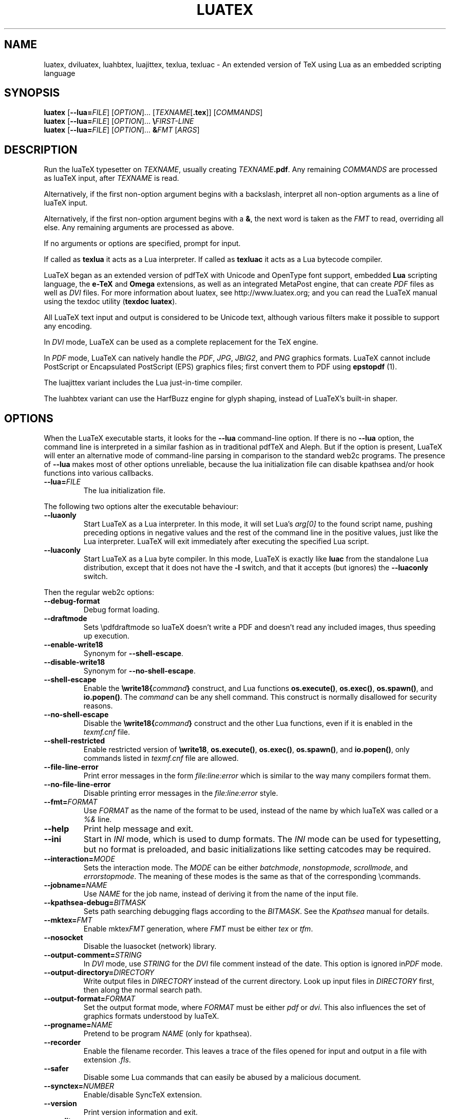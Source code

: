 .TH LUATEX 1 "17 November 2019" "Web2C 2025"
.\"=====================================================================
.if n .ds MF Metafont
.if t .ds MF Metafont
.if t .ds TX \fRT\\h'-0.1667m'\\v'0.20v'E\\v'-0.20v'\\h'-0.125m'X\fP
.if n .ds TX TeX
.if n .ds WB Web
.if t .ds WB W\s-2EB\s0
.\"=====================================================================
.SH NAME
luatex, dviluatex, luahbtex, luajittex, texlua, texluac \- An extended version of TeX using Lua as an embedded scripting language
.\"=====================================================================
.SH SYNOPSIS
.B luatex
.RB [ \-\-lua=\fIFILE\fP ]
.RI [ OPTION ].\|.\|.
.RI [ TEXNAME [ \fB.tex\fP ]]
.RI [ COMMANDS ]
.br
.B luatex
.RB [ \-\-lua=\fIFILE\fP ]
.RI [ OPTION ].\|.\|.
.BI \e FIRST\-LINE
.br
.B luatex
.RB [ \-\-lua=\fIFILE\fP ]
.RI [ OPTION ].\|.\|.
.BI & FMT
.RI [ ARGS ]
.\"=====================================================================
.SH DESCRIPTION
Run the lua\*(TX typesetter on
.IR TEXNAME ,
usually creating
.IR TEXNAME\fB.pdf\fP .
Any remaining
.I COMMANDS
are processed as lua\*(TX input, after
.I TEXNAME
is read.

Alternatively, if the first non\-option argument begins with a backslash,
interpret all non\-option arguments as a line of lua\*(TX input.

Alternatively, if the first non\-option argument begins with a \fB&\fR,
the
next word is taken as the \fIFMT\fR to read, overriding all else. Any
remaining arguments are processed as above.

If no arguments or options are specified, prompt for input.

If called as \fBtexlua\fR it acts as a Lua interpreter.
If called as \fBtexluac\fR it acts as a Lua bytecode compiler.

Lua\*(TX began as an extended version of pdf\*(TX with Unicode and OpenType
font support, embedded \fBLua\fR scripting language, the \fBe-\*(TX\fR
and \fBOmega\fR extensions, as well as an integrated MetaPost engine, that
can create \fIPDF\fR files as well as \fIDVI\fR files.
For more information about luatex, see http://www.luatex.org; and you can
read the Lua\*(TX manual using the texdoc utility (\fBtexdoc luatex\fR).

All Lua\*(TX text input and output is considered to be Unicode text,
although various filters make it possible to support any encoding.

In \fIDVI\fR mode, Lua\*(TX can be used as a complete replacement for
the \*(TX engine.

In \fIPDF\fR mode, Lua\*(TX can natively handle the \fIPDF\fR, \fIJPG\fR,
\fIJBIG2\fR, and \fIPNG\fR graphics formats.  Lua\*(TX cannot include
PostScript or Encapsulated PostScript (EPS) graphics files; first convert
them to PDF using \fBepstopdf\fR (1).

The luajittex variant includes the Lua just-in-time compiler.

The luahbtex variant can use the HarfBuzz engine for glyph shaping,
instead of Lua\*(TX's built-in shaper.

.\"=====================================================================
.SH "OPTIONS"
When the Lua\*(TX executable starts, it looks for the \fB\-\-lua\fR
command-line option.
If there is no \fB\-\-lua\fR option, the command line is interpreted in a
similar fashion as in traditional pdf\*(TX and Aleph. But if the option
is present, Lua\*(TX will enter an alternative mode of command-line parsing
in comparison to the standard web2c programs. The presence of \fB--lua\fR
makes most of other options unreliable, because the lua initialization
file can disable kpathsea and/or hook functions into various callbacks.
.ig
Here is the list of possibly affected switches/functionality, and why:
..
.TP
.BI "\-\-lua=" FILE
The lua initialization file.
.PP
The following two options alter the executable behaviour:
.TP
.B \-\-luaonly
Start Lua\*(TX as a Lua interpreter. In this mode, it will set Lua's
\fIarg[0]\fR to the found script name, pushing preceding options in
negative values and the rest of the command line in the positive values,
just like the Lua interpreter. Lua\*(TX will exit immediately after
executing the specified Lua script.
.TP
.BI \-\-luaconly
Start Lua\*(TX as a Lua byte compiler. In this mode, Lua\*(TX is exactly
like \fBluac\fR from the standalone Lua distribution, except that it
does not have the \fB\-l\fR switch, and that it accepts (but ignores)
the \fB\-\-luaconly\fR switch.
.PP
Then the regular web2c options:
.TP
.B \-\-debug\-format
.br
Debug format loading.
.TP
.B \-\-draftmode
Sets \epdfdraftmode so lua\*(TX doesn't write a PDF and doesn't read
any included images, thus speeding up execution.
.TP
.B \-\-enable\-write18
.br
Synonym for \fB\-\-shell\-escape\fR.
.TP
.B \-\-disable\-write18
.br
Synonym for \fB\-\-no\-shell\-escape\fR.
.TP
.B \-\-shell\-escape
.br
Enable the
.BI \ewrite18{ command }
construct, and Lua functions \fBos.execute()\fR, \fBos.exec()\fR,
\fBos.spawn()\fR, and \fBio.popen()\fR.  The \fIcommand\fR can be any
shell command.  This construct is normally disallowed for security
reasons.
.TP
.B \-\-no\-shell-escape
.br
Disable the
.BI \ewrite18{ command }
construct and the other Lua functions, even if it is enabled in the
\fItexmf.cnf\fR file.
.TP
.B \-\-shell-restricted
Enable restricted version of \fB\ewrite18\fR, \fBos.execute()\fR,
\fBos.exec()\fR, \fBos.spawn()\fR, and \fBio.popen()\fR, only commands
listed in \fItexmf.cnf\fR file are allowed.
.TP
.B \-\-file\-line\-error
Print error messages in the form \fIfile:line:error\fR which is similar
to the way many compilers format them.
.TP
.B \-\-no\-file\-line\-error
Disable printing error messages in the \fIfile:line:error\fR style.
.TP
.BI "\-\-fmt=" FORMAT
Use \fIFORMAT\fR as the name of the format to be used, instead of the
name by which lua\*(TX was called or a \fI%&\fR line.
.TP
.B \-\-help
Print help message and exit.
.TP
.B \-\-ini
Start in \fIINI\fR mode, which is used to dump formats.  The \fIINI\fR
mode can be used for typesetting, but no format is preloaded, and basic
initializations like setting catcodes may be required.
.TP
.BI "\-\-interaction=" MODE
Sets the interaction mode.  The \fIMODE\fR can be either
.IR batchmode ,
.IR nonstopmode ,
.IR scrollmode ,
and
.IR errorstopmode .
The meaning of these modes is the same as that of the corresponding
\ecommands.
.TP
.BI "\-\-jobname=" NAME
Use \fINAME\fR for the job name, instead of deriving it from the name
of the input file.
.TP
.BI "\-\-kpathsea-debug=" BITMASK
Sets path searching debugging flags according to the \fIBITMASK\fR.
See the \fIKpathsea\fR manual for details.
.TP
.BI "\-\-mktex=" FMT
Enable mktex\fIFMT\fR generation, where \fIFMT\fR must be either \fItex\fR
or \fItfm\fR.
.TP
.B \-\-nosocket
Disable the luasocket (network) library.
.TP
.TP
.BI "\-\-output\-comment=" STRING
In \fIDVI\fR mode, use \fISTRING\fR for the \fIDVI\fR file comment
instead of the date.  This option is ignored in\fIPDF\fR mode.
.TP
.BI "\-\-output\-directory=" DIRECTORY
Write output files in \fIDIRECTORY\fR instead of the current directory.
Look up input files in \fIDIRECTORY\fR first, then along the normal
search path.
.TP
.BI "\-\-output\-format=" FORMAT
Set the output format mode, where \fIFORMAT\fR must be either \fIpdf\fR
or \fIdvi\fR.
This also influences the set of graphics formats understood by lua\*(TX.
.TP
.BI "\-\-progname=" NAME
Pretend to be program \fINAME\fR (only for kpathsea).
.TP
.B \-\-recorder
Enable the filename recorder.
This leaves a trace of the files opened for input and output
in a file with extension \fI.fls\fR.
.TP
.B \-\-safer
Disable some Lua commands that can easily be abused by a malicious
document.
.TP
.BI "\-\-synctex=" NUMBER
Enable/disable Sync\*(TX extension.
.TP
.B \-\-version
Print version information and exit.
.TP
.B \-\-credits
Print credits and version details.
.TP
The following options are ignored:
.TP
.BR \-\-8bit ,\  \-\-etex ,\  \-\-parse\-first\-line ,\  \-\-no\-parse\-first\-line
These are always on.
.TP
.BR \-\-default\-translate\-file=\fITCXNAME\fP  ,\  \-\-translate\-file=\fITCXNAME\fP
These are always off.

.\"=====================================================================
.SH "SEE ALSO"
.BR pdftex (1),
.BR etex (1),
.BR aleph (1),
.BR lua (1).
.\"=====================================================================
.SH "AUTHORS"
The primary authors of Lua\*(TX are Taco Hoekwater, Hartmut Henkel,
Hans Hagen, and Luigi Scarso, with help from Martin Schr\[:o]der, Karel
Skoupy, and Han The Thanh.
.PP
\*(TX was designed by Donald E. Knuth, who implemented it using his
\*(WB system for Pascal programs.
It was ported to Unix at Stanford by Howard Trickey, and at Cornell by
Pavel Curtis.
The version now offered with the Unix \*(TX distribution is that generated
by the \*(WB to C system (\fBweb2c\fR), originally written by Tomas
Rokicki and Tim Morgan.
.PP
The Lua\*(TX home page is http://luatex.org.
